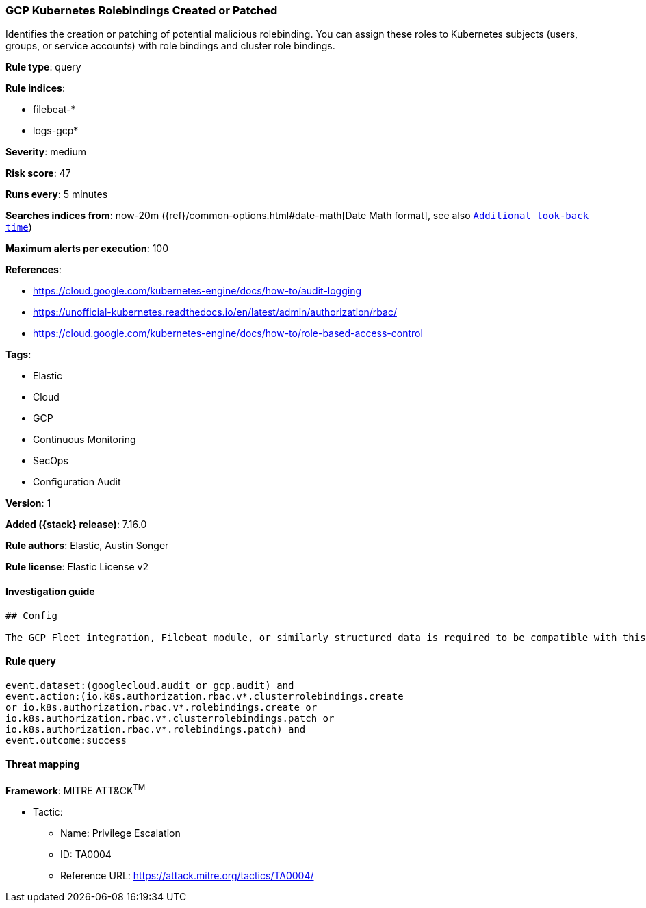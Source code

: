 [[gcp-kubernetes-rolebindings-created-or-patched]]
=== GCP Kubernetes Rolebindings Created or Patched

Identifies the creation or patching of potential malicious rolebinding. You can assign these roles to Kubernetes subjects (users, groups, or service accounts) with role bindings and cluster role bindings.

*Rule type*: query

*Rule indices*:

* filebeat-*
* logs-gcp*

*Severity*: medium

*Risk score*: 47

*Runs every*: 5 minutes

*Searches indices from*: now-20m ({ref}/common-options.html#date-math[Date Math format], see also <<rule-schedule, `Additional look-back time`>>)

*Maximum alerts per execution*: 100

*References*:

* https://cloud.google.com/kubernetes-engine/docs/how-to/audit-logging
* https://unofficial-kubernetes.readthedocs.io/en/latest/admin/authorization/rbac/
* https://cloud.google.com/kubernetes-engine/docs/how-to/role-based-access-control

*Tags*:

* Elastic
* Cloud
* GCP
* Continuous Monitoring
* SecOps
* Configuration Audit

*Version*: 1

*Added ({stack} release)*: 7.16.0

*Rule authors*: Elastic, Austin Songer

*Rule license*: Elastic License v2

==== Investigation guide


[source,markdown]
----------------------------------
## Config

The GCP Fleet integration, Filebeat module, or similarly structured data is required to be compatible with this rule.
----------------------------------


==== Rule query


[source,js]
----------------------------------
event.dataset:(googlecloud.audit or gcp.audit) and
event.action:(io.k8s.authorization.rbac.v*.clusterrolebindings.create
or io.k8s.authorization.rbac.v*.rolebindings.create or
io.k8s.authorization.rbac.v*.clusterrolebindings.patch or
io.k8s.authorization.rbac.v*.rolebindings.patch) and
event.outcome:success
----------------------------------

==== Threat mapping

*Framework*: MITRE ATT&CK^TM^

* Tactic:
** Name: Privilege Escalation
** ID: TA0004
** Reference URL: https://attack.mitre.org/tactics/TA0004/
